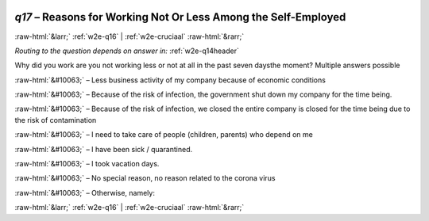 .. _w2e-q17:

 
 .. role:: raw-html(raw) 
        :format: html 

`q17` – Reasons for Working Not Or Less Among the Self-Employed
===============================================================


:raw-html:`&larr;` :ref:`w2e-q16` | :ref:`w2e-cruciaal` :raw-html:`&rarr;` 

*Routing to the question depends on answer in:* :ref:`w2e-q14header`

Why did you work are you not working less or not at all in the past seven daysthe moment? Multiple answers possible


:raw-html:`&#10063;` – Less business activity of my company because of economic conditions


:raw-html:`&#10063;` – Because of the risk of infection, the government shut down my company for the time being.

:raw-html:`&#10063;` – Because of the risk of infection, we closed the entire company is closed for the time being due to the risk of contamination

:raw-html:`&#10063;` – I need to take care of people (children, parents) who depend on me


:raw-html:`&#10063;` – I have been sick / quarantined.

:raw-html:`&#10063;` – I took vacation days.

:raw-html:`&#10063;` – 
No special reason, no reason related to the corona virus

:raw-html:`&#10063;` – Otherwise, namely:


.. image:: ../_screenshots/w2-q17.png


:raw-html:`&larr;` :ref:`w2e-q16` | :ref:`w2e-cruciaal` :raw-html:`&rarr;` 

